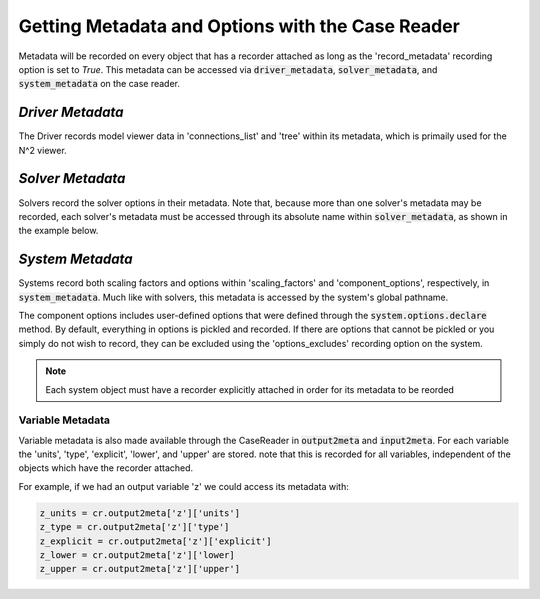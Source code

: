 *************************************************
Getting Metadata and Options with the Case Reader
*************************************************

Metadata will be recorded on every object that has a recorder attached as long
as the 'record_metadata' recording option is set to `True`. This metadata can be
accessed via :code:`driver_metadata`, :code:`solver_metadata`, and :code:`system_metadata`
on the case reader.

*Driver Metadata*
~~~~~~~~~~~~~~~~~

The Driver records model viewer data in 'connections_list' and 'tree' within its metadata, which
is primaily used for the N^2 viewer.

.. embed-code::
    openmdao.recorders.tests.test_sqlite_reader.TestSqliteCaseReader.test_reading_driver_metadata
    :layout: interleave

*Solver Metadata*
~~~~~~~~~~~~~~~~~

Solvers record the solver options in their metadata. Note that, because more than
one solver's metadata may be recorded, each solver's metadata must be accessed through
its absolute name within :code:`solver_metadata`, as shown in the example below.

.. embed-code::
    openmdao.recorders.tests.test_sqlite_reader.TestSqliteCaseReader.test_reading_solver_metadata
    :layout: interleave

*System Metadata*
~~~~~~~~~~~~~~~~~

Systems record both scaling factors and options within 'scaling_factors' and 'component_options',
respectively, in :code:`system_metadata`. Much like with solvers, this metadata is accessed by
the system's global pathname.

The component options includes user-defined options that were defined
through the :code:`system.options.declare` method. By default, everything in options is
pickled and recorded. If there are options that cannot be pickled or you simply do not wish
to record, they can be excluded using the 'options_excludes' recording option on the system.

.. embed-code::
    openmdao.recorders.tests.test_sqlite_reader.TestSqliteCaseReader.test_reading_system_metadata_basic
    :layout: interleave

.. note::
    Each system object must have a recorder explicitly attached in order for its metadata to be reorded

Variable Metadata
-----------------

Variable metadata is also made available through the CaseReader in :code:`output2meta` and :code:`input2meta`.
For each variable the 'units', 'type', 'explicit', 'lower', and 'upper' are stored. note that this is recorded
for all variables, independent of the objects which have the recorder attached.

For example, if we had an output variable 'z' we could access its metadata with:

.. code-block:: console

    z_units = cr.output2meta['z']['units']
    z_type = cr.output2meta['z']['type']
    z_explicit = cr.output2meta['z']['explicit']
    z_lower = cr.output2meta['z']['lower]
    z_upper = cr.output2meta['z']['upper']
